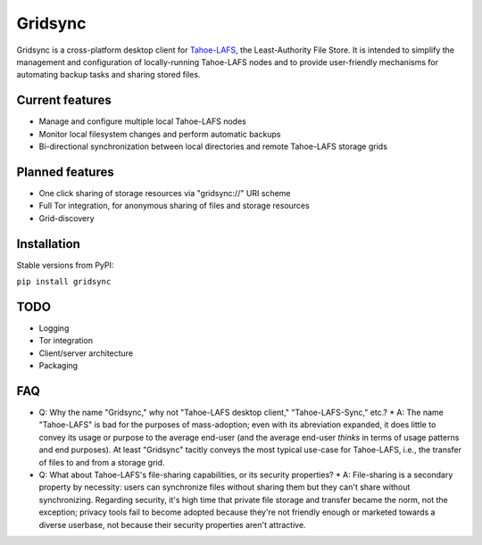 ========
Gridsync
========

Gridsync is a cross-platform desktop client for `Tahoe-LAFS`_, the Least-Authority File Store. It is intended to simplify the management and configuration of locally-running Tahoe-LAFS nodes and to provide user-friendly mechanisms for automating backup tasks and sharing stored files.

.. _Tahoe-LAFS: https://tahoe-lafs.org

Current features
----------------

* Manage and configure multiple local Tahoe-LAFS nodes
* Monitor local filesystem changes and perform automatic backups
* Bi-directional synchronization between local directories and remote Tahoe-LAFS storage grids


Planned features
----------------

* One click sharing of storage resources via "gridsync://" URI scheme
* Full Tor integration, for anonymous sharing of files and storage resources
* Grid-discovery


Installation
------------

Stable versions from PyPI:

``pip install gridsync``



TODO
----

* Logging
* Tor integration
* Client/server architecture
* Packaging


FAQ
---

* Q: Why the name "Gridsync," why not "Tahoe-LAFS desktop client," "Tahoe-LAFS-Sync," etc.?
  * A: The name "Tahoe-LAFS" is bad for the purposes of mass-adoption; even with its abreviation expanded, it does little to convey its usage or purpose to the average end-user (and the average end-user *thinks* in terms of usage patterns and end purposes). At least "Gridsync" tacitly conveys the most typical use-case for Tahoe-LAFS, i.e., the transfer of files to and from a storage grid.

* Q: What about Tahoe-LAFS's file-sharing capabilities, or its security properties?
  * A: File-sharing is a secondary property by necessity: users can synchronize files without sharing them but they can't share without synchronizing. Regarding security, it's high time that private file storage and transfer became the norm, not the exception; privacy tools fail to become adopted because they're not friendly enough or marketed towards a diverse userbase, not because their security properties aren't attractive.




